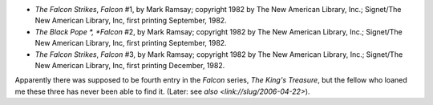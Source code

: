 .. title: Recent Reading
.. slug: 2006-04-04
.. date: 2006-04-04 00:00:00 UTC-05:00
.. tags: old blog,recent reading
.. category: oldblog
.. link: 
.. description: 
.. type: text


.. _falcon-series:

+ *The Falcon Strikes*, *Falcon* #1, by Mark Ramsay; copyright 1982 by
  The New American Library, Inc.; Signet/The New American Library, Inc,
  first printing September, 1982.
+ *The Black Pope *, *Falcon* #2, by Mark Ramsay; copyright 1982 by
  The New American Library, Inc.; Signet/The New American Library, Inc,
  first printing September, 1982.
+ *The Falcon Strikes*, *Falcon* #3, by Mark Ramsay; copyright 1982 by
  The New American Library, Inc.; Signet/The New American Library, Inc,
  first printing December, 1982.


Apparently there was supposed to be fourth entry in the *Falcon*
series, *The King's Treasure*, but the fellow who loaned me these
three has never been able to find it.  (Later: see `also
<link://slug/2006-04-22>`).
